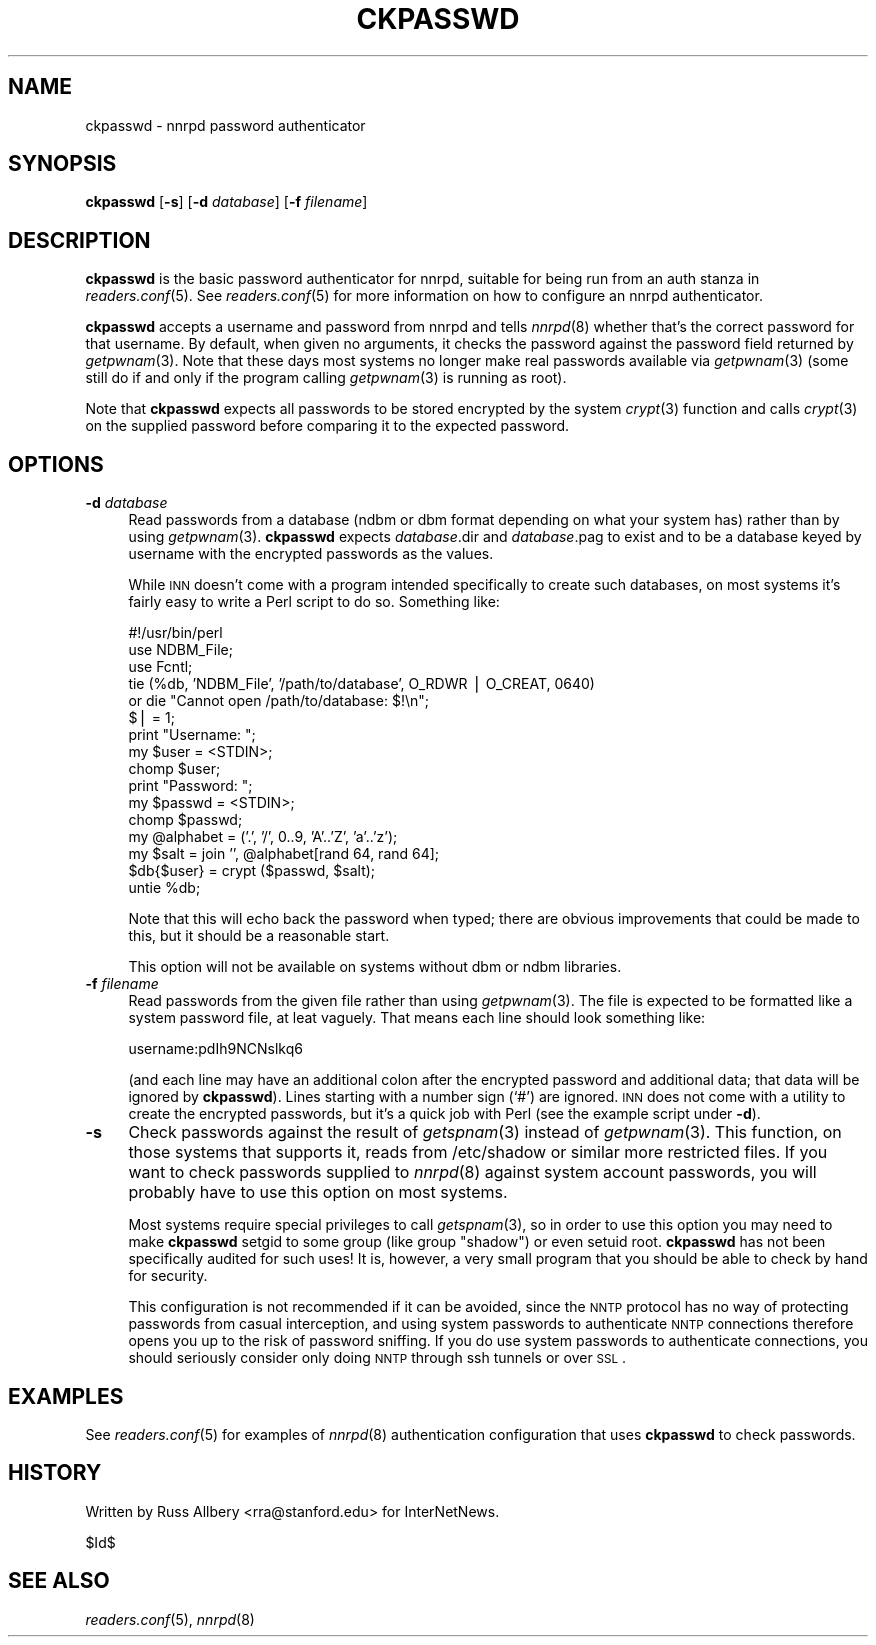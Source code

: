 .\" Automatically generated by Pod::Man v1.32, Pod::Parser v1.12
.\"
.\" Standard preamble:
.\" ========================================================================
.de Sh \" Subsection heading
.br
.if t .Sp
.ne 5
.PP
\fB\\$1\fR
.PP
..
.de Sp \" Vertical space (when we can't use .PP)
.if t .sp .5v
.if n .sp
..
.de Vb \" Begin verbatim text
.ft CW
.nf
.ne \\$1
..
.de Ve \" End verbatim text
.ft R
.fi
..
.\" Set up some character translations and predefined strings.  \*(-- will
.\" give an unbreakable dash, \*(PI will give pi, \*(L" will give a left
.\" double quote, and \*(R" will give a right double quote.  | will give a
.\" real vertical bar.  \*(C+ will give a nicer C++.  Capital omega is used to
.\" do unbreakable dashes and therefore won't be available.  \*(C` and \*(C'
.\" expand to `' in nroff, nothing in troff, for use with C<>.
.tr \(*W-|\(bv\*(Tr
.ds C+ C\v'-.1v'\h'-1p'\s-2+\h'-1p'+\s0\v'.1v'\h'-1p'
.ie n \{\
.    ds -- \(*W-
.    ds PI pi
.    if (\n(.H=4u)&(1m=24u) .ds -- \(*W\h'-12u'\(*W\h'-12u'-\" diablo 10 pitch
.    if (\n(.H=4u)&(1m=20u) .ds -- \(*W\h'-12u'\(*W\h'-8u'-\"  diablo 12 pitch
.    ds L" ""
.    ds R" ""
.    ds C` ""
.    ds C' ""
'br\}
.el\{\
.    ds -- \|\(em\|
.    ds PI \(*p
.    ds L" ``
.    ds R" ''
'br\}
.\"
.\" If the F register is turned on, we'll generate index entries on stderr for
.\" titles (.TH), headers (.SH), subsections (.Sh), items (.Ip), and index
.\" entries marked with X<> in POD.  Of course, you'll have to process the
.\" output yourself in some meaningful fashion.
.if \nF \{\
.    de IX
.    tm Index:\\$1\t\\n%\t"\\$2"
..
.    nr % 0
.    rr F
.\}
.\"
.\" For nroff, turn off justification.  Always turn off hyphenation; it makes
.\" way too many mistakes in technical documents.
.hy 0
.if n .na
.\"
.\" Accent mark definitions (@(#)ms.acc 1.5 88/02/08 SMI; from UCB 4.2).
.\" Fear.  Run.  Save yourself.  No user-serviceable parts.
.    \" fudge factors for nroff and troff
.if n \{\
.    ds #H 0
.    ds #V .8m
.    ds #F .3m
.    ds #[ \f1
.    ds #] \fP
.\}
.if t \{\
.    ds #H ((1u-(\\\\n(.fu%2u))*.13m)
.    ds #V .6m
.    ds #F 0
.    ds #[ \&
.    ds #] \&
.\}
.    \" simple accents for nroff and troff
.if n \{\
.    ds ' \&
.    ds ` \&
.    ds ^ \&
.    ds , \&
.    ds ~ ~
.    ds /
.\}
.if t \{\
.    ds ' \\k:\h'-(\\n(.wu*8/10-\*(#H)'\'\h"|\\n:u"
.    ds ` \\k:\h'-(\\n(.wu*8/10-\*(#H)'\`\h'|\\n:u'
.    ds ^ \\k:\h'-(\\n(.wu*10/11-\*(#H)'^\h'|\\n:u'
.    ds , \\k:\h'-(\\n(.wu*8/10)',\h'|\\n:u'
.    ds ~ \\k:\h'-(\\n(.wu-\*(#H-.1m)'~\h'|\\n:u'
.    ds / \\k:\h'-(\\n(.wu*8/10-\*(#H)'\z\(sl\h'|\\n:u'
.\}
.    \" troff and (daisy-wheel) nroff accents
.ds : \\k:\h'-(\\n(.wu*8/10-\*(#H+.1m+\*(#F)'\v'-\*(#V'\z.\h'.2m+\*(#F'.\h'|\\n:u'\v'\*(#V'
.ds 8 \h'\*(#H'\(*b\h'-\*(#H'
.ds o \\k:\h'-(\\n(.wu+\w'\(de'u-\*(#H)/2u'\v'-.3n'\*(#[\z\(de\v'.3n'\h'|\\n:u'\*(#]
.ds d- \h'\*(#H'\(pd\h'-\w'~'u'\v'-.25m'\f2\(hy\fP\v'.25m'\h'-\*(#H'
.ds D- D\\k:\h'-\w'D'u'\v'-.11m'\z\(hy\v'.11m'\h'|\\n:u'
.ds th \*(#[\v'.3m'\s+1I\s-1\v'-.3m'\h'-(\w'I'u*2/3)'\s-1o\s+1\*(#]
.ds Th \*(#[\s+2I\s-2\h'-\w'I'u*3/5'\v'-.3m'o\v'.3m'\*(#]
.ds ae a\h'-(\w'a'u*4/10)'e
.ds Ae A\h'-(\w'A'u*4/10)'E
.    \" corrections for vroff
.if v .ds ~ \\k:\h'-(\\n(.wu*9/10-\*(#H)'\s-2\u~\d\s+2\h'|\\n:u'
.if v .ds ^ \\k:\h'-(\\n(.wu*10/11-\*(#H)'\v'-.4m'^\v'.4m'\h'|\\n:u'
.    \" for low resolution devices (crt and lpr)
.if \n(.H>23 .if \n(.V>19 \
\{\
.    ds : e
.    ds 8 ss
.    ds o a
.    ds d- d\h'-1'\(ga
.    ds D- D\h'-1'\(hy
.    ds th \o'bp'
.    ds Th \o'LP'
.    ds ae ae
.    ds Ae AE
.\}
.rm #[ #] #H #V #F C
.\" ========================================================================
.\"
.IX Title "CKPASSWD 1"
.TH CKPASSWD 1 "2002-02-02" "INN 2.4.0" "InterNetNews Documentation"
.SH "NAME"
ckpasswd \- nnrpd password authenticator
.SH "SYNOPSIS"
.IX Header "SYNOPSIS"
\&\fBckpasswd\fR [\fB\-s\fR] [\fB\-d\fR \fIdatabase\fR] [\fB\-f\fR \fIfilename\fR]
.SH "DESCRIPTION"
.IX Header "DESCRIPTION"
\&\fBckpasswd\fR is the basic password authenticator for nnrpd, suitable for
being run from an auth stanza in \fIreaders.conf\fR\|(5).  See \fIreaders.conf\fR\|(5) for
more information on how to configure an nnrpd authenticator.
.PP
\&\fBckpasswd\fR accepts a username and password from nnrpd and tells \fInnrpd\fR\|(8)
whether that's the correct password for that username.  By default, when
given no arguments, it checks the password against the password field
returned by \fIgetpwnam\fR\|(3).  Note that these days most systems no longer make
real passwords available via \fIgetpwnam\fR\|(3) (some still do if and only if the
program calling \fIgetpwnam\fR\|(3) is running as root).
.PP
Note that \fBckpasswd\fR expects all passwords to be stored encrypted by the
system \fIcrypt\fR\|(3) function and calls \fIcrypt\fR\|(3) on the supplied password
before comparing it to the expected password.
.SH "OPTIONS"
.IX Header "OPTIONS"
.IP "\fB\-d\fR \fIdatabase\fR" 4
.IX Item "-d database"
Read passwords from a database (ndbm or dbm format depending on what your
system has) rather than by using \fIgetpwnam\fR\|(3).  \fBckpasswd\fR expects
\&\fIdatabase\fR.dir and \fIdatabase\fR.pag to exist and to be a database keyed by
username with the encrypted passwords as the values.
.Sp
While \s-1INN\s0 doesn't come with a program intended specifically to create such
databases, on most systems it's fairly easy to write a Perl script to do
so.  Something like:
.Sp
.Vb 16
\&    #!/usr/bin/perl
\&    use NDBM_File;
\&    use Fcntl;
\&    tie (%db, 'NDBM_File', '/path/to/database', O_RDWR | O_CREAT, 0640)
\&        or die "Cannot open /path/to/database: $!\en";
\&    $| = 1;
\&    print "Username: ";
\&    my $user = <STDIN>;
\&    chomp $user;
\&    print "Password: ";
\&    my $passwd = <STDIN>;
\&    chomp $passwd;
\&    my @alphabet = ('.', '/', 0..9, 'A'..'Z', 'a'..'z');
\&    my $salt = join '', @alphabet[rand 64, rand 64];
\&    $db{$user} = crypt ($passwd, $salt);
\&    untie %db;
.Ve
.Sp
Note that this will echo back the password when typed; there are obvious
improvements that could be made to this, but it should be a reasonable
start.
.Sp
This option will not be available on systems without dbm or ndbm
libraries.
.IP "\fB\-f\fR \fIfilename\fR" 4
.IX Item "-f filename"
Read passwords from the given file rather than using \fIgetpwnam\fR\|(3).  The
file is expected to be formatted like a system password file, at leat
vaguely.  That means each line should look something like:
.Sp
.Vb 1
\&    username:pdIh9NCNslkq6
.Ve
.Sp
(and each line may have an additional colon after the encrypted password
and additional data; that data will be ignored by \fBckpasswd\fR).  Lines
starting with a number sign (`#') are ignored.  \s-1INN\s0 does
not come with a utility to create the encrypted passwords, but it's a
quick job with Perl (see the example script under \fB\-d\fR).
.IP "\fB\-s\fR" 4
.IX Item "-s"
Check passwords against the result of \fIgetspnam\fR\|(3) instead of \fIgetpwnam\fR\|(3).
This function, on those systems that supports it, reads from /etc/shadow
or similar more restricted files.  If you want to check passwords supplied
to \fInnrpd\fR\|(8) against system account passwords, you will probably have to
use this option on most systems.
.Sp
Most systems require special privileges to call \fIgetspnam\fR\|(3), so in order
to use this option you may need to make \fBckpasswd\fR setgid to some group
(like group \*(L"shadow\*(R") or even setuid root.  \fBckpasswd\fR has not been
specifically audited for such uses!  It is, however, a very small program
that you should be able to check by hand for security.
.Sp
This configuration is not recommended if it can be avoided, since the \s-1NNTP\s0
protocol has no way of protecting passwords from casual interception, and
using system passwords to authenticate \s-1NNTP\s0 connections therefore opens
you up to the risk of password sniffing.  If you do use system passwords
to authenticate connections, you should seriously consider only doing \s-1NNTP\s0
through ssh tunnels or over \s-1SSL\s0.
.SH "EXAMPLES"
.IX Header "EXAMPLES"
See \fIreaders.conf\fR\|(5) for examples of \fInnrpd\fR\|(8) authentication configuration
that uses \fBckpasswd\fR to check passwords.
.SH "HISTORY"
.IX Header "HISTORY"
Written by Russ Allbery <rra@stanford.edu> for InterNetNews.
.PP
$Id$
.SH "SEE ALSO"
.IX Header "SEE ALSO"
\&\fIreaders.conf\fR\|(5), \fInnrpd\fR\|(8)
